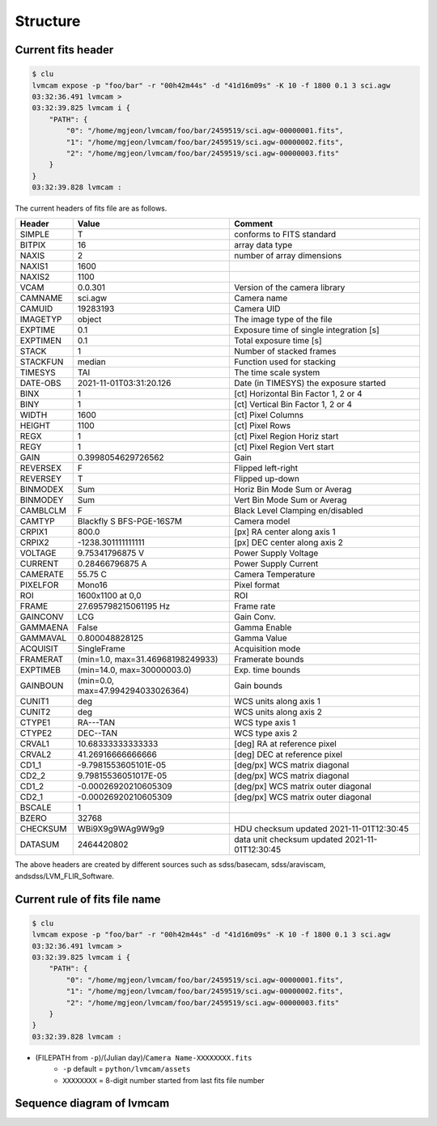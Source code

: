 .. _structure:

Structure
===========

Current fits header
--------------------
.. code-block:: console

    $ clu
    lvmcam expose -p "foo/bar" -r "00h42m44s" -d "41d16m09s" -K 10 -f 1800 0.1 3 sci.agw
    03:32:36.491 lvmcam > 
    03:32:39.825 lvmcam i {
        "PATH": {
            "0": "/home/mgjeon/lvmcam/foo/bar/2459519/sci.agw-00000001.fits",
            "1": "/home/mgjeon/lvmcam/foo/bar/2459519/sci.agw-00000002.fits",
            "2": "/home/mgjeon/lvmcam/foo/bar/2459519/sci.agw-00000003.fits"
        }
    }
    03:32:39.828 lvmcam : 
    
The current headers of fits file are as follows.

.. list-table:: 
   :header-rows: 1

   * - Header
     - Value
     - Comment
   * - SIMPLE
     - T
     - conforms to FITS standard
   * - BITPIX
     - 16
     - array data type
   * - NAXIS
     - 2
     - number of array dimensions
   * - NAXIS1
     - 1600
     - 
   * - NAXIS2
     - 1100
     - 
   * - VCAM
     - 0.0.301
     - Version of the camera library
   * - CAMNAME
     - sci.agw
     - Camera name
   * - CAMUID
     - 19283193
     - Camera UID
   * - IMAGETYP
     - object
     - The image type of the file
   * - EXPTIME
     - 0.1
     - Exposure time of single integration [s]
   * - EXPTIMEN
     - 0.1
     - Total exposure time [s]
   * - STACK
     - 1
     - Number of stacked frames
   * - STACKFUN
     - median
     - Function used for stacking
   * - TIMESYS
     - TAI
     - The time scale system
   * - DATE-OBS
     - 2021-11-01T03:31:20.126
     - Date (in TIMESYS) the exposure started
   * - BINX
     - 1
     - [ct] Horizontal Bin Factor 1, 2 or 4
   * - BINY
     - 1
     - [ct] Vertical Bin Factor 1, 2 or 4
   * - WIDTH
     - 1600
     - [ct] Pixel Columns
   * - HEIGHT
     - 1100
     - [ct] Pixel Rows
   * - REGX
     - 1
     - [ct] Pixel Region Horiz start
   * - REGY
     - 1
     - [ct] Pixel Region Vert start
   * - GAIN
     - 0.3998054629726562
     - Gain
   * - REVERSEX
     - F
     - Flipped left-right
   * - REVERSEY
     - T
     - Flipped up-down
   * - BINMODEX
     - Sum
     - Horiz Bin Mode Sum or Averag
   * - BINMODEY
     - Sum
     - Vert Bin Mode Sum or Averag
   * - CAMBLCLM
     - F
     - Black Level Clamping en/disabled
   * - CAMTYP
     - Blackfly S BFS-PGE-16S7M
     - Camera model
   * - CRPIX1
     - 800.0
     - [px] RA center along axis 1
   * - CRPIX2
     - -1238.301111111111
     - [px] DEC center along axis 2
   * - VOLTAGE
     - 9.75341796875 V
     - Power Supply Voltage
   * - CURRENT
     - 0.28466796875 A
     - Power Supply Current
   * - CAMERATE
     - 55.75 C
     - Camera Temperature
   * - PIXELFOR
     - Mono16
     - Pixel format
   * - ROI
     - 1600x1100 at 0,0
     - ROI
   * - FRAME
     - 27.695798215061195 Hz
     - Frame rate
   * - GAINCONV
     - LCG
     - Gain Conv.
   * - GAMMAENA
     - False
     - Gamma Enable
   * - GAMMAVAL
     - 0.800048828125
     - Gamma Value
   * - ACQUISIT
     - SingleFrame
     - Acquisition mode
   * - FRAMERAT
     - (min=1.0, max=31.46968198249933)
     - Framerate bounds
   * - EXPTIMEB
     - (min=14.0, max=30000003.0)
     - Exp. time bounds
   * - GAINBOUN
     - (min=0.0, max=47.994294033026364)
     - Gain bounds
   * - CUNIT1
     - deg
     - WCS units along axis 1                         
   * - CUNIT2
     - deg
     - WCS units along axis 2                         
   * - CTYPE1
     - RA---TAN
     - WCS type axis 1                                
   * - CTYPE2
     - DEC--TAN
     - WCS type axis 2                                
   * - CRVAL1
     - 10.68333333333333
     - [deg] RA at reference pixel                    
   * - CRVAL2
     - 41.26916666666666
     - [deg] DEC at reference pixel                   
   * - CD1_1
     - -9.7981553605101E-05
     - [deg/px] WCS matrix diagonal                   
   * - CD2_2
     - 9.79815536051017E-05
     - [deg/px] WCS matrix diagonal                   
   * - CD1_2
     - -0.00026920210605309
     - [deg/px] WCS matrix outer diagonal             
   * - CD2_1
     - -0.00026920210605309
     - [deg/px] WCS matrix outer diagonal 
   * - BSCALE
     - 1
     - 
   * - BZERO
     - 32768
     - 
   * - CHECKSUM
     - WBi9X9g9WAg9W9g9
     - HDU checksum updated 2021-11-01T12:30:45
   * - DATASUM
     - 2464420802
     - data unit checksum updated 2021-11-01T12:30:45


The above headers are created by different sources such as sdss/basecam, sdss/araviscam, andsdss/LVM_FLIR_Software.

Current rule of fits file name
--------------------------
.. code-block:: console

    $ clu
    lvmcam expose -p "foo/bar" -r "00h42m44s" -d "41d16m09s" -K 10 -f 1800 0.1 3 sci.agw
    03:32:36.491 lvmcam > 
    03:32:39.825 lvmcam i {
        "PATH": {
            "0": "/home/mgjeon/lvmcam/foo/bar/2459519/sci.agw-00000001.fits",
            "1": "/home/mgjeon/lvmcam/foo/bar/2459519/sci.agw-00000002.fits",
            "2": "/home/mgjeon/lvmcam/foo/bar/2459519/sci.agw-00000003.fits"
        }
    }
    03:32:39.828 lvmcam : 

* (FILEPATH from ``-p``)/(Julian day)/``Camera Name-XXXXXXXX.fits``
    * ``-p`` default = ``python/lvmcam/assets``
    * ``XXXXXXXX`` = 8-digit number started from last fits file number

Sequence diagram of lvmcam
--------------------------

.. image:: ./_static/lvmcam_sequence_diagram.png
    :width: 800

